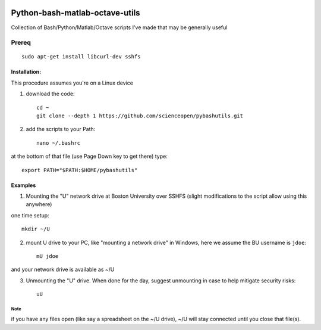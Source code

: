 .. image:: https://travis-ci.org/scienceopen/pybashutils.svg?branch=master
    :target: https://travis-ci.org/scienceopen/pybashutils
.. image:: https://coveralls.io/repos/github/scienceopen/pybashutils/badge.svg?branch=master 
    :target: https://coveralls.io/github/scienceopen/pybashutils?branch=master


=================================
Python-bash-matlab-octave-utils
=================================
Collection of Bash/Python/Matlab/Octave scripts I've made that may be generally useful

=========   ===========
function    description
=========   ===========
cupd        update conda packages (well, the ones I use)
checkIP     Sends you an email automatically if your IP address changes
getIP       gets your public IP address (not the internal NAT address)
findtext    find text inside files matching pattern.
mx          mount network share example using SSHFS
memfree.m   Estimates available RAM for Matlab/Octave under Windows, Mac, Linux
checkRAM.m  check if a proposed N-D array with fit in available RAM (w/o swap)
=========   ===========

Prereq
======
::

    sudo apt-get install libcurl-dev sshfs

Installation:
-------------
This procedure assumes you're on a Linux device

1. download the code::

    cd ~
    git clone --depth 1 https://github.com/scienceopen/pybashutils.git

2. add the scripts to your Path::

    nano ~/.bashrc

at the bottom of that file (use Page Down key to get there) type::

    export PATH="$PATH:$HOME/pybashutils"


Examples
---------
1. Mounting the "U" network drive at Boston University over SSHFS (slight modifications to the script allow using this anywhere)

one time setup::

    mkdir ~/U

2. mount U drive to your PC, like "mounting a network drive" in Windows, here we assume the BU username is ``jdoe``::

    mU jdoe

and your network drive is available as ~/U

3. Unmounting the "U" drive. When done for the day, suggest unmounting in case to help mitigate security risks::

    uU

Note
~~~~
if you have any files open (like say a spreadsheet on the ~/U drive), ~/U will stay connected until you close that file(s).


